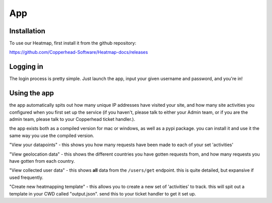App
=====

.. _installation:

Installation
------------

To use our Heatmap, first install it from the github repository: 

https://github.com/Copperhead-Software/Heatmap-docs/releases

Logging in
----------------

The login process is pretty simple. Just launch the app, input your given username and password, and you're in!

Using the app
----------------

the app automatically spits out how many unique IP addresses have visited your site, and how many site activities you configured when you first set up the service (if you haven't, please talk to either your Admin team, or if you are the admin team, please talk to your Copperhead ticket handler.).

the app exists both as a compiled version for mac or windows, as well as a pypi package. you can install it and use it the same way you use the compiled version.

.. _usage:
"View your datapoints" - this shows you how many requests have been made to each of your set 'activities'

"View geolocation data" - this shows the different countries you have gotten requests from, and how many requests you have gotten from each country.

"View collected user data" - this shows **all** data from the ``/users/get`` endpoint. this is quite detailed, but expansive if used frequently.

"Create new heatmapping template" - this allows you to create a new set of 'activities' to track. this will spit out a template in your CWD called "output.json". send this to your ticket handler to get it set up.
